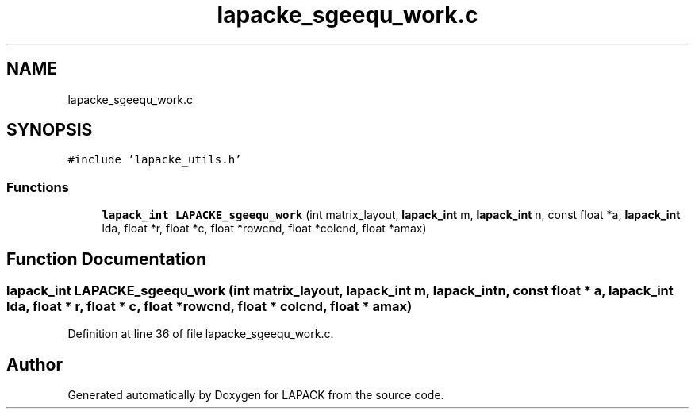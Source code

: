 .TH "lapacke_sgeequ_work.c" 3 "Tue Nov 14 2017" "Version 3.8.0" "LAPACK" \" -*- nroff -*-
.ad l
.nh
.SH NAME
lapacke_sgeequ_work.c
.SH SYNOPSIS
.br
.PP
\fC#include 'lapacke_utils\&.h'\fP
.br

.SS "Functions"

.in +1c
.ti -1c
.RI "\fBlapack_int\fP \fBLAPACKE_sgeequ_work\fP (int matrix_layout, \fBlapack_int\fP m, \fBlapack_int\fP n, const float *a, \fBlapack_int\fP lda, float *r, float *c, float *rowcnd, float *colcnd, float *amax)"
.br
.in -1c
.SH "Function Documentation"
.PP 
.SS "\fBlapack_int\fP LAPACKE_sgeequ_work (int matrix_layout, \fBlapack_int\fP m, \fBlapack_int\fP n, const float * a, \fBlapack_int\fP lda, float * r, float * c, float * rowcnd, float * colcnd, float * amax)"

.PP
Definition at line 36 of file lapacke_sgeequ_work\&.c\&.
.SH "Author"
.PP 
Generated automatically by Doxygen for LAPACK from the source code\&.
